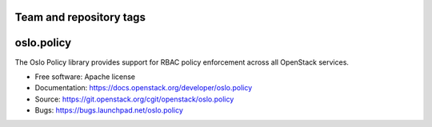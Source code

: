 ========================
Team and repository tags
========================

.. image:: https://governance.openstack.org/badges/oslo.policy.svg
    :target: https://governance.openstack.org/reference/tags/index.html

.. Change things from this point on

=============
 oslo.policy
=============

.. image:: https://img.shields.io/pypi/v/oslo.policy.svg
    :target: https://pypi.python.org/pypi/oslo.policy/
    :alt: Latest Version

.. image:: https://img.shields.io/pypi/dm/oslo.policy.svg
    :target: https://pypi.python.org/pypi/oslo.policy/
    :alt: Downloads

The Oslo Policy library provides support for RBAC policy enforcement across
all OpenStack services.

* Free software: Apache license
* Documentation: https://docs.openstack.org/developer/oslo.policy
* Source: https://git.openstack.org/cgit/openstack/oslo.policy
* Bugs: https://bugs.launchpad.net/oslo.policy

